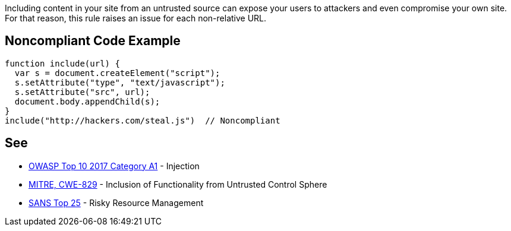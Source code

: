 Including content in your site from an untrusted source can expose your users to attackers and even compromise your own site. For that reason, this rule raises an issue for each non-relative URL.


== Noncompliant Code Example

----
function include(url) {
  var s = document.createElement("script");
  s.setAttribute("type", "text/javascript");
  s.setAttribute("src", url);
  document.body.appendChild(s);
}
include("http://hackers.com/steal.js")  // Noncompliant
----

== See

* https://www.owasp.org/index.php/Top_10-2017_A1-Injection[OWASP Top 10 2017 Category A1] - Injection
* http://cwe.mitre.org/data/definitions/829[MITRE, CWE-829] - Inclusion of Functionality from Untrusted Control Sphere
* https://www.sans.org/top25-software-errors/#cat2[SANS Top 25] - Risky Resource Management

